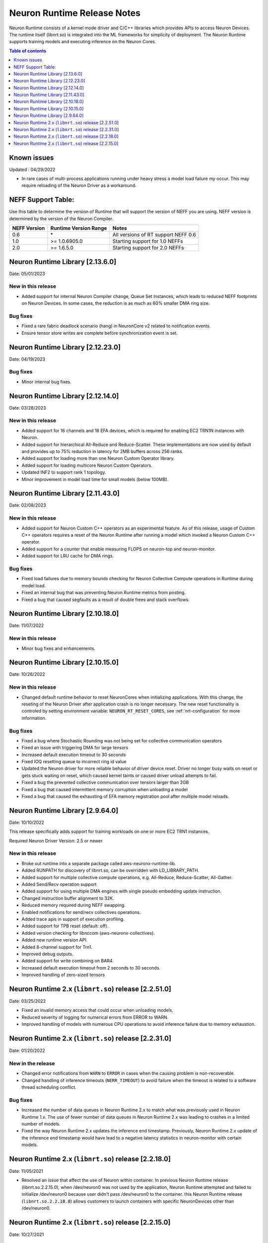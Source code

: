 .. _neuron-runtime-rn:

Neuron Runtime Release Notes
============================

Neuron Runtime consists of a kernel mode driver and C/C++ libraries which provides APIs to access Neuron Devices. The runtime itself (libnrt.so) is integrated into the ML frameworks for simplicity of deployment. The Neuron Runtime supports training models and executing inference on the Neuron Cores.

.. contents:: Table of contents
   :local:
   :depth: 1

Known issues
------------

Updated : 04/29/2022

- In rare cases of multi-process applications running under heavy stress a model load failure my occur. This may require reloading of the Neuron Driver as a workaround.


NEFF Support Table:
-------------------

Use this table to determine the version of Runtime that will support the
version of NEFF you are using. NEFF version is determined by the version
of the Neuron Compiler.

============ ===================== ===================================
NEFF Version Runtime Version Range Notes
============ ===================== ===================================
0.6          \*                    All versions of RT support NEFF 0.6
1.0          >= 1.0.6905.0         Starting support for 1.0 NEFFs 
2.0          >= 1.6.5.0            Starting support for 2.0 NEFFs 
============ ===================== ===================================


Neuron Runtime Library [2.13.6.0]
---------------------------------
Date: 05/01/2023

New in this release
^^^^^^^^^^^^^^^^^^^

* Added support for internal Neuron Compiler change, Queue Set Instances, which leads to reduced NEFF footprints on Neuron Devices.  In some cases, the reduction is as much as 60% smaller DMA ring size. 

Bug fixes
^^^^^^^^^

* Fixed a rare fabric deadlock scenario (hang) in NeuronCore v2 related to notification events.
* Ensure tensor store writes are complete before synchronization event is set. 


Neuron Runtime Library [2.12.23.0]
---------------------------------
Date: 04/19/2023

Bug fixes
^^^^^^^^^

* Minor internal bug fixes. 


Neuron Runtime Library [2.12.14.0]
---------------------------------
Date: 03/28/2023

New in this release
^^^^^^^^^^^^^^^^^^^

* Added support for 16 channels and 16 EFA devices, which is required for enabling EC2 TRN1N instances with Neuron.
* Added support for hierarchical All-Reduce and Reduce-Scatter. These implementations are now used by default and provides up to 75% reduction in latency for 2MB buffers across 256 ranks.
* Added support for loading more than one Neuron Custom Operator library. 
* Added support for loading multicore Neuron Custom Operators.
* Updated INF2 to support rank 1 topology. 
* Minor improvement in model load time for small models (below 100MB).



Neuron Runtime Library [2.11.43.0]
---------------------------------
Date: 02/08/2023

New in this release
^^^^^^^^^^^^^^^^^^^

* Added support for Neuron Custom C++ operators as an experimental feature. As of this release, usage of Custom C++ operators requires a reset of the Neuron Runtime after running a model which invoked a Neuron Custom C++ operator.
* Added support for a counter that enable measuring FLOPS on neuron-top and neuron-monitor. 
* Added support for LRU cache for DMA rings. 


Bug fixes
^^^^^^^^^

* Fixed load failures due to memory bounds checking for Neuron Collective Compute operations in Runtime during model load.
* Fixed an internal bug that was preventing Neuron Runtime metrics from posting.
* Fixed a bug that caused segfaults as a result of double frees and stack overflows.



Neuron Runtime Library [2.10.18.0]
---------------------------------
Date: 11/07/2022

New in this release
^^^^^^^^^^^^^^^^^^^

* Minor bug fixes and enhancements. 



Neuron Runtime Library [2.10.15.0]
---------------------------------
Date: 10/26/2022

.. _note::

   Neuron Driver version 2.5 or newer is required for this version of Neuron Runtime Library

New in this release
^^^^^^^^^^^^^^^^^^^

* Changed default runtime behavior to reset NeuronCores when initializing applications.  With this change, the reseting of the Neuron Driver after application crash is no longer necessary. The new reset functionality is controled by setting environment variable: ``NEURON_RT_RESET_CORES``, see :ref:`nrt-configuration` for more information.

Bug fixes
^^^^^^^^^

* Fixed a bug where Stochastic Rounding was not being set for collective communication operators
* Fixed an issue with triggering DMA for large tensors
* Increased default execution timeout to 30 seconds
* Fixed IOQ resetting queue to incorrect ring id value
* Updated the Neuron driver for more reliable behavior of driver device reset.  Driver no longer busy waits on reset or gets stuck waiting on reset, which caused kernel taints or caused driver unload attempts to fail.
* Fixed a bug the prevented collective communication over tensors larger than 2GB
* Fixed a bug that caused intermittent memory corruption when unloading a model
* Fixed a bug that caused the exhausting of EFA memory registration pool after multiple model reloads.




Neuron Runtime Library [2.9.64.0]
---------------------------------
Date: 10/10/2022


This release specifically adds support for training workloads on one or more EC2 TRN1 instances.

Required Neuron Driver Version: 2.5 or newer

New in this release
^^^^^^^^^^^^^^^^^^^

* Broke out runtime into a separate package called aws-neuronx-runtime-lib. 
* Added RUNPATH for discovery of libnrt.so, can be overridden with LD_LIBRARY_PATH.
* Added support for multiple collective compute operations, e.g. All-Reduce, Reduce-Scatter, All-Gather.
* Added Send/Recv operation support
* Added support for using multiple DMA engines with single pseudo embedding update instruction.
* Changed instruction buffer alignment to 32K.
* Reduced memory required during NEFF swapping.
* Enabled notifications for send/recv collectives operations.
* Added trace apis in support of execution profiling.
* Added support for TPB reset (default: off).  
* Added version checking for libnccom (aws-neuronx-collectives). 
* Added new runtime version API.
* Added 8-channel support for Trn1.
* Improved debug outputs.
* Added support for write combining on BAR4.
* Increased default execution timeout from 2 seconds to 30 seconds.
* Improved handling of zero-sized tensors









Neuron Runtime 2.x (``libnrt.so``) release [2.2.51.0]
-----------------------------------------------------

Date: 03/25/2022

* Fixed an invalid memory access that could occur when unloading models.
* Reduced severity of logging for numerical errors from ERROR to WARN.
* Improved handling of models with numerous CPU operations to avoid inference failure due to memory exhaustion.


Neuron Runtime 2.x (``libnrt.so``) release [2.2.31.0]
-----------------------------------------------------

Date: 01/20/2022

New in the release
^^^^^^^^^^^^^^^^^^

* Changed error notifications from ``WARN`` to ``ERROR`` in cases when the causing problem is non-recoverable.
* Changed handling of inference timeouts (``NERR_TIMEOUT``) to avoid failure when the timeout is related to a software thread scheduling conflict.

Bug fixes
^^^^^^^^^

* Increased the number of data queues in Neuron Runtime 2.x to match what was previously used in Neuron Runtime 1.x.  The use 
  of fewer number of data queues in Neuron Runtime 2.x was leading to crashes in a limited number of models.
* Fixed the way Neuron Runtime 2.x updates the inference end timestamp.  Previously, Neuron Runtime 2.x update of the inference 
  end timestamp would have lead to a negative latency statistics in neuron-monitor with certain models.




Neuron Runtime 2.x (``libnrt.so``) release [2.2.18.0]
-----------------------------------------------------

Date: 11/05/2021

-  Resolved an issue that affect the use of Neuron within container. In previous Neuron Runtime release (libnrt.so.2.2.15.0), when /dev/neuron0
   was not used by the application, Neuron Runtime attempted and failed to initialize /dev/neuron0 because user didn't pass /dev/neuron0 to the 
   container. this Neuron Runtime release (``libnrt.so.2.2.18.0``) allows customers to launch containers with specific NeuronDevices other 
   than /dev/neuron0.
   
   

Neuron Runtime 2.x (``libnrt.so``) release [2.2.15.0]
-----------------------------------------------------

Date: 10/27/2021

New in this release
^^^^^^^^^^^^^^^^^^^

-   :ref:`First release of Neuron Runtime 2.x <introduce-libnrt>` - In this release we are
    introducing Neuron Runtime 2.x which is a shared library named
    (``libnrt.so``) and replacing Neuron Runtime 1.x server
    (``neruon-rtd``) . Upgrading to ``libnrt.so`` improves throughput and
    latency, simplifies Neuron installation and upgrade process,
    introduces new capabilities for allocating NeuronCores to
    applications, streamlines container creation, and deprecates tools
    that are no longer needed. The new library-based runtime
    (``libnrt.so``) is integrated into Neuron’s ML Frameworks (with the exception of MXNet 1.5) and Neuron
    Tools packages directly - users no longer need to install/deploy the
    ``aws-neuron-runtime``\ package. 

    .. important::

        -  You must update to the latest Neuron Driver (``aws-neuron-dkms`` version 2.1 or newer) 
           for proper functionality of the new runtime library.
        -  Read :ref:`introduce-libnrt`
           application note that describes :ref:`why are we making this
           change <introduce-libnrt-why>` and
           how :ref:`this change will affect the Neuron
           SDK <introduce-libnrt-how-sdk>` in detail.
        -  Read :ref:`neuron-migrating-apps-neuron-to-libnrt` for detailed information of how to
           migrate your application.


